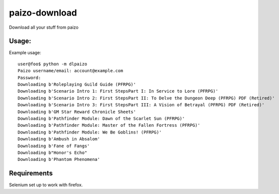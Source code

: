 paizo-download
==============

Download all your stuff from paizo


Usage:
-------

Example usage::

    user@foo$ python -m dlpaizo
    Paizo username/email: account@example.com
    Password:
    Downloading b'Roleplaying Guild Guide (PFRPG)'
    Downloading b'Scenario Intro 1: First StepsPart I: In Service to Lore (PFRPG)'
    Downloading b'Scenario Intro 2: First StepsPart II: To Delve the Dungeon Deep (PFRPG) PDF (Retired)'
    Downloading b'Scenario Intro 3: First StepsPart III: A Vision of Betrayal (PFRPG) PDF (Retired)'
    Downloading b'GM Star Reward Chronicle Sheets'
    Downloading b'Pathfinder Module: Dawn of the Scarlet Sun (PFRPG)'
    Downloading b'Pathfinder Module: Master of the Fallen Fortress (PFRPG)'
    Downloading b'Pathfinder Module: We Be Goblins! (PFRPG)'
    Downloading b'Ambush in Absalom'
    Downloading b'Fane of Fangs'
    Downloading b"Honor's Echo"
    Downloading b'Phantom Phenomena'


Requirements
--------------
Selenium set up to work with firefox.
